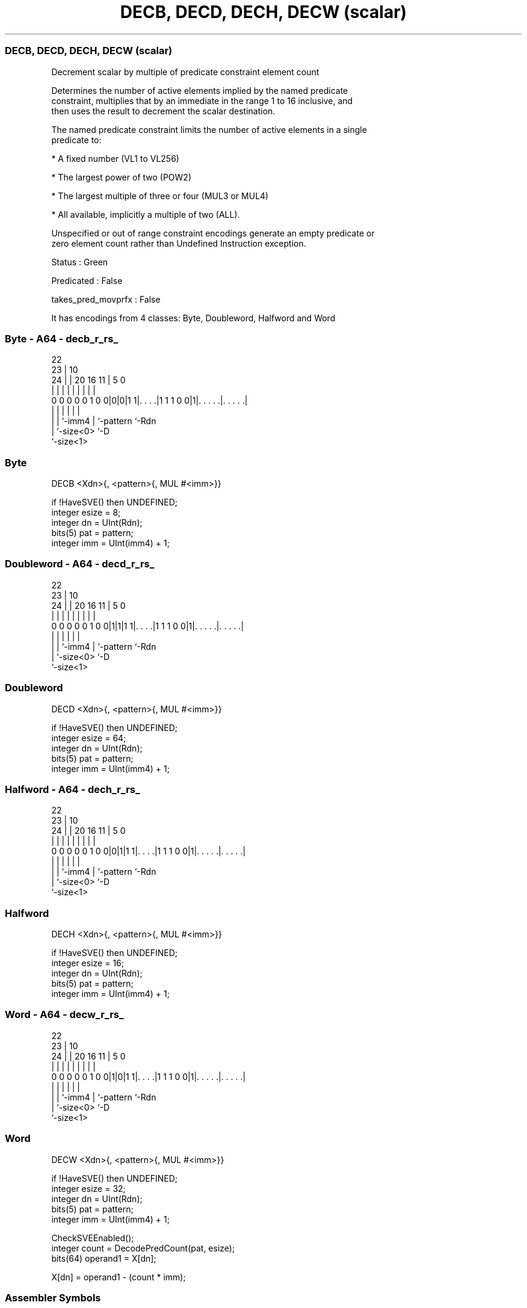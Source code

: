 .nh
.TH "DECB, DECD, DECH, DECW (scalar)" "7" " "  "instruction" "sve"
.SS DECB, DECD, DECH, DECW (scalar)
 Decrement scalar by multiple of predicate constraint element count

 Determines the number of active elements implied by the named predicate
 constraint, multiplies that by an immediate in the range 1 to 16 inclusive, and
 then uses the result to decrement the scalar destination.

 The named predicate constraint limits the number of active elements in a single
 predicate to:

 * A fixed number (VL1 to VL256)

 * The largest power of two (POW2)

 * The largest multiple of three or four (MUL3 or MUL4)

 * All available, implicitly a multiple of two (ALL).

 Unspecified or out of range constraint encodings generate an empty predicate or
 zero element count rather than Undefined Instruction exception.

 Status : Green

 Predicated : False

 takes_pred_movprfx : False


It has encodings from 4 classes: Byte, Doubleword, Halfword and Word

.SS Byte - A64 - decb_r_rs_
 
                                                                   
                     22                                            
                   23 |                      10                    
                 24 | |  20      16        11 |         5         0
                  | | |   |       |         | |         |         |
   0 0 0 0 0 1 0 0|0|0|1 1|. . . .|1 1 1 0 0|1|. . . . .|. . . . .|
                  | |     |                 | |         |
                  | |     `-imm4            | `-pattern `-Rdn
                  | `-size<0>               `-D
                  `-size<1>
  
  
 
.SS Byte
 
 DECB    <Xdn>{, <pattern>{, MUL #<imm>}}
 
 if !HaveSVE() then UNDEFINED;
 integer esize = 8;
 integer dn = UInt(Rdn);
 bits(5) pat = pattern;
 integer imm = UInt(imm4) + 1;
.SS Doubleword - A64 - decd_r_rs_
 
                                                                   
                     22                                            
                   23 |                      10                    
                 24 | |  20      16        11 |         5         0
                  | | |   |       |         | |         |         |
   0 0 0 0 0 1 0 0|1|1|1 1|. . . .|1 1 1 0 0|1|. . . . .|. . . . .|
                  | |     |                 | |         |
                  | |     `-imm4            | `-pattern `-Rdn
                  | `-size<0>               `-D
                  `-size<1>
  
  
 
.SS Doubleword
 
 DECD    <Xdn>{, <pattern>{, MUL #<imm>}}
 
 if !HaveSVE() then UNDEFINED;
 integer esize = 64;
 integer dn = UInt(Rdn);
 bits(5) pat = pattern;
 integer imm = UInt(imm4) + 1;
.SS Halfword - A64 - dech_r_rs_
 
                                                                   
                     22                                            
                   23 |                      10                    
                 24 | |  20      16        11 |         5         0
                  | | |   |       |         | |         |         |
   0 0 0 0 0 1 0 0|0|1|1 1|. . . .|1 1 1 0 0|1|. . . . .|. . . . .|
                  | |     |                 | |         |
                  | |     `-imm4            | `-pattern `-Rdn
                  | `-size<0>               `-D
                  `-size<1>
  
  
 
.SS Halfword
 
 DECH    <Xdn>{, <pattern>{, MUL #<imm>}}
 
 if !HaveSVE() then UNDEFINED;
 integer esize = 16;
 integer dn = UInt(Rdn);
 bits(5) pat = pattern;
 integer imm = UInt(imm4) + 1;
.SS Word - A64 - decw_r_rs_
 
                                                                   
                     22                                            
                   23 |                      10                    
                 24 | |  20      16        11 |         5         0
                  | | |   |       |         | |         |         |
   0 0 0 0 0 1 0 0|1|0|1 1|. . . .|1 1 1 0 0|1|. . . . .|. . . . .|
                  | |     |                 | |         |
                  | |     `-imm4            | `-pattern `-Rdn
                  | `-size<0>               `-D
                  `-size<1>
  
  
 
.SS Word
 
 DECW    <Xdn>{, <pattern>{, MUL #<imm>}}
 
 if !HaveSVE() then UNDEFINED;
 integer esize = 32;
 integer dn = UInt(Rdn);
 bits(5) pat = pattern;
 integer imm = UInt(imm4) + 1;
 
 CheckSVEEnabled();
 integer count = DecodePredCount(pat, esize);
 bits(64) operand1 = X[dn];
 
 X[dn] = operand1 - (count * imm);
 

.SS Assembler Symbols

 <Xdn>
  Encoded in Rdn
  Is the 64-bit name of the source and destination general-purpose register,
  encoded in the "Rdn" field.

 <pattern>
  Encoded in pattern
  Is the optional pattern specifier, defaulting to ALL,

  pattern <pattern> 
  00000   POW2      
  00001   VL1       
  00010   VL2       
  00011   VL3       
  00100   VL4       
  00101   VL5       
  00110   VL6       
  00111   VL7       
  01000   VL8       
  01001   VL16      
  01010   VL32      
  01011   VL64      
  01100   VL128     
  01101   VL256     
  0111x   #uimm5    
  101x1   #uimm5    
  10110   #uimm5    
  1x0x1   #uimm5    
  1x010   #uimm5    
  1xx00   #uimm5    
  11101   MUL4      
  11110   MUL3      
  11111   ALL       

 <imm>
  Encoded in imm4
  Is the immediate multiplier, in the range 1 to 16, defaulting to 1, encoded in
  the "imm4" field.



.SS Operation

 CheckSVEEnabled();
 integer count = DecodePredCount(pat, esize);
 bits(64) operand1 = X[dn];
 
 X[dn] = operand1 - (count * imm);

